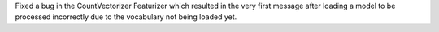 Fixed a bug in the CountVectorizer Featurizer which resulted in the very first message after loading a model to be processed incorrectly due to the vocabulary not being loaded yet.
